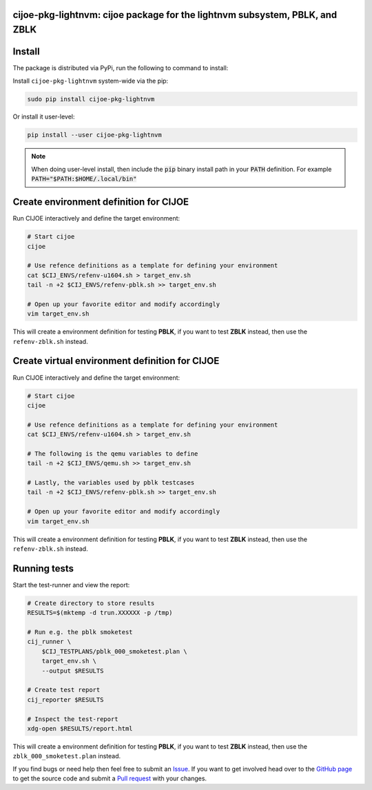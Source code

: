 cijoe-pkg-lightnvm: cijoe package for the lightnvm subsystem, PBLK, and ZBLK
============================================================================

.. image:: https://img.shields.io/pypi/v/cijoe-pkg-lightnvm.svg
   :target: https://pypi.org/project/cijoe-pkg-lightnvm
   :alt: PyPI

.. image:: https://travis-ci.com/refenv/cijoe-pkg-lightnvm.svg?branch=master
   :target: https://travis-ci.com/refenv/cijoe-pkg-lightnvm
   :alt: Build Status

Install
=======

The package is distributed via PyPi, run the following to command to install:

Install ``cijoe-pkg-lightnvm`` system-wide via the pip:

.. code-block:: bash

  sudo pip install cijoe-pkg-lightnvm

Or install it user-level:

.. code-block:: bash

  pip install --user cijoe-pkg-lightnvm

.. note::

  When doing user-level install, then include the :code:`pip` binary install
  path in your :code:`PATH` definition. For example
  :code:`PATH="$PATH:$HOME/.local/bin"`

Create environment definition for CIJOE
=======================================

Run CIJOE interactively and define the target environment:

.. code-block:: bash

  # Start cijoe
  cijoe

  # Use refence definitions as a template for defining your environment
  cat $CIJ_ENVS/refenv-u1604.sh > target_env.sh
  tail -n +2 $CIJ_ENVS/refenv-pblk.sh >> target_env.sh

  # Open up your favorite editor and modify accordingly
  vim target_env.sh

This will create a environment definition for testing **PBLK**, if you want to
test **ZBLK** instead, then use the ``refenv-zblk.sh`` instead.

Create virtual environment definition for CIJOE
===============================================

Run CIJOE interactively and define the target environment:

.. code-block:: bash

  # Start cijoe
  cijoe

  # Use refence definitions as a template for defining your environment
  cat $CIJ_ENVS/refenv-u1604.sh > target_env.sh

  # The following is the qemu variables to define
  tail -n +2 $CIJ_ENVS/qemu.sh >> target_env.sh

  # Lastly, the variables used by pblk testcases
  tail -n +2 $CIJ_ENVS/refenv-pblk.sh >> target_env.sh

  # Open up your favorite editor and modify accordingly
  vim target_env.sh

This will create a environment definition for testing **PBLK**, if you want to
test **ZBLK** instead, then use the ``refenv-zblk.sh`` instead.

Running tests
=============

Start the test-runner and view the report:

.. code-block:: bash

  # Create directory to store results
  RESULTS=$(mktemp -d trun.XXXXXX -p /tmp)

  # Run e.g. the pblk smoketest
  cij_runner \
      $CIJ_TESTPLANS/pblk_000_smoketest.plan \
      target_env.sh \
      --output $RESULTS

  # Create test report
  cij_reporter $RESULTS

  # Inspect the test-report
  xdg-open $RESULTS/report.html

This will create a environment definition for testing **PBLK**, if you want to
test **ZBLK** instead, then use the ``zblk_000_smoketest.plan`` instead.

If you find bugs or need help then feel free to submit an `Issue`_. If you want
to get involved head over to the `GitHub page`_ to get the source code and
submit a `Pull request`_ with your changes.

.. _Quickstart Guide: https://cijoe-pkg-lightnvm.readthedocs.io/en/latest/quickstart.html
.. _Installation: https://cijoe-pkg-lightnvm.readthedocs.io/
.. _Usage: https://cijoe-pkg-lightnvm.readthedocs.io/
.. _GitHub page: https://github.com/refenv/cijoe-pkg-lightnvm
.. _Pull request: https://github.com/refenv/cijoe-pkg-lightnvm/pulls
.. _Issue: https://github.com/refenv/cijoe-pkg-lightnvm/issues

